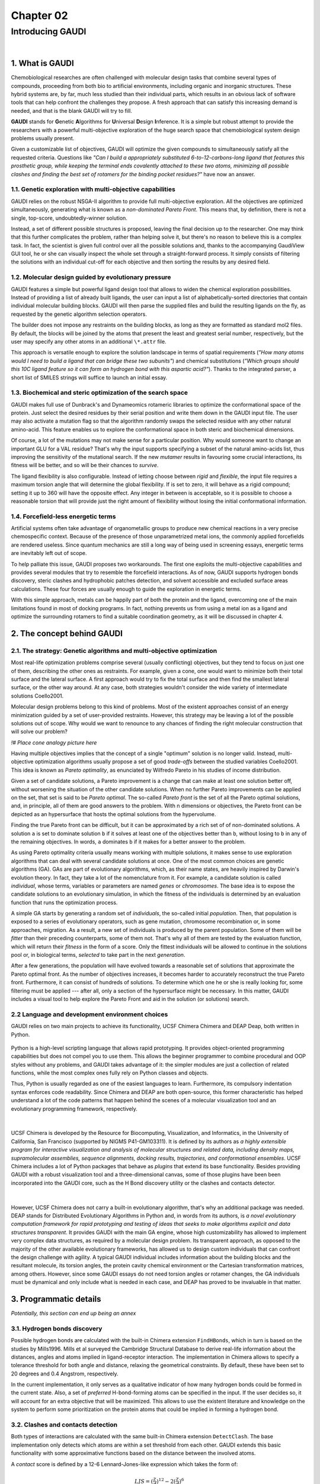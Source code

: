 .. role:: cite

.. role:: citein

.. raw:: latex

    \providecommand*\DUrolecite[1]{\citep{#1}}
    \providecommand*\DUrolecitein[1]{\citet{#1}}

==========
Chapter 02
==========

-----------------
Introducing GAUDI
-----------------

|

1. What is GAUDI
================
Chemobiological researches are often challenged with molecular design tasks that combine several types of compounds, proceeding from both bio to artificial environments, including organic and inorganic structures. These hybrid systems are, by far, much less studied than their individual parts, which results in an obvious lack of software tools that can help confront the challenges they propose. A fresh approach that can satisfy this increasing demand is needed, and that is the blank GAUDI will try to fill.

**GAUDI** stands for **G**\ enetic **A**\ lgorithms for **U**\ niversal **D**\ esign **I**\ nference. It is a simple but robust attempt to provide the researchers with a powerful multi-objective exploration of the huge search space that chemobiological system design problems usually present.

Given a customizable list of objectives, GAUDI will optimize the given compounds to simultaneously satisfy all the requested criteria. Questions like *"Can I build a appropriately substituted 6-to-12-carbons-long ligand that features this prosthetic group, while keeping the terminal ends covalently attached to these two atoms, minimizing all possible clashes and finding the best set of rotamers for the binding pocket residues?"* have now an answer. 

1.1. Genetic exploration with multi-objective capabilities
----------------------------------------------------------
GAUDI relies on the robust NSGA-II algorithm to provide full multi-objective exploration. All the objectives are optimized simultaneously, generating what is known as a *non-dominated Pareto Front*. This means that, by definition, there is not a single, top-score, undoubtedly-winner solution. 

Instead, a set of different possible structures is proposed, leaving the final decision up to the researcher. One may think that this further complicates the problem, rather than helping solve it, but there's no reason to believe this is a complex task. In fact, the scientist is given full control over all the possible solutions and, thanks to the accompanying GaudiView GUI tool, he or she can visually inspect the whole set through a straight-forward process. It simply consists of filtering the solutions with an individual cut-off for each objective and then sorting the results by any desired field.

1.2. Molecular design guided by evolutionary pressure
-----------------------------------------------------
GAUDI features a simple but powerful ligand design tool that allows to widen the chemical exploration possibilities. Instead of providing a list of already built ligands, the user can input a list of alphabetically-sorted directories that contain individual molecular building blocks. GAUDI will then parse the supplied files and build the resulting ligands on the fly, as requested by the genetic algorithm selection operators.

The builder does not impose any restraints on the building blocks, as long as they are formatted as standard mol2 files. By default, the blocks will be joined by the atoms that present the least and greatest serial number, respectively, but the user may specify any other atoms in an additional ``\*.attr`` file. 

This approach is versatile enough to explore the solution landscape in terms of spatial requirements (*"How many atoms would I need to build a ligand that can bridge these two subunits"*) and chemical substitutions (*"Which groups should this 10C ligand feature so it can form an hydrogen bond with this aspartic acid?"*). Thanks to the integrated parser, a short list of SMILES strings will suffice to launch an initial essay.

1.3. Biochemical and steric optimization of the search space
------------------------------------------------------------
GAUDI makes full use of Dunbrack's and Dynameomics rotameric libraries to optimize the conformational space of the protein. Just select the desired residues by their serial position and write them down in the GAUDI input file. The user may also activate a mutation flag so that the algorithm randomly swaps the selected residue with any other natural amino-acid. This feature enables us to explore the conformational space in both steric and biochemical dimensions. 

Of course, a lot of the mutations may not make sense for a particular position. Why would someone want to change an important GLU for a VAL residue? That's why the input supports specifying a subset of the natural amino-acids list, thus improving the sensitivity of the mutational search. If the new *mutamer* results in favouring some crucial interactions, its fitness will be better, and so will be their chances to *survive*.

The ligand flexibility is also configurable. Instead of letting choose between *rigid* and *flexible*, the input file requires a maximum torsion angle that will determine the global flexibility. If is set to zero, it will behave as a rigid compound; setting it up to 360 will have the opposite effect. Any integer in between is acceptable, so it is possible to choose a reasonable torsion that will provide just the right amount of flexibility without losing the initial conformational information. 

1.4. Forcefield-less energetic terms
------------------------------------
Artificial systems often take advantage of organometallic groups to produce new chemical reactions in a very precise chemospecific context. Because of the presence of those unparametrized metal ions, the commonly applied forcefields are rendered useless. Since quantum mechanics are still a long way of being used in screening essays, energetic terms are inevitably left out of scope.

To help palliate this issue, GAUDI proposes two workarounds. The first one exploits the multi-objective capabilities and provides several modules that try to resemble the forcefield interactions. As of now, GAUDI supports hydrogen bonds discovery, steric clashes  and hydrophobic patches detection, and solvent accessible and excluded surface areas calculations. These four forces are usually enough to guide the exploration in energetic terms. 

With this simple approach, metals can be happily part of both the protein and the ligand, overcoming one of the main limitations found in most of docking programs. In fact, nothing prevents us from using a metal ion as a ligand and optimize the surrounding rotamers to find a suitable coordination geometry, as it will be discussed in chapter 4.

2. The concept behind GAUDI
===========================

2.1. The strategy: Genetic algorithms and multi-objective optimization
----------------------------------------------------------------------

Most real-life optimization problems comprise several (usually conflicting) objectives, but they tend to focus on just one of them, describing the other ones as restraints. For example, given a cone, one would want to minimize both their total surface and the lateral surface. A first approach would try to fix the total surface and then find the smallest lateral surface, or the other way around. At any case, both strategies wouldn't consider the wide variety of intermediate solutions :cite:`Coello2001`.

Molecular design problems belong to this kind of problems. Most of the existent approaches consist of an energy minimization guided by a set of user-provided restraints. However, this strategy may be leaving a lot of the possible solutions out of scope. Why would we want to renounce to any chances of finding the right molecular construction that will solve our problem?

*!# Place cone analogy picture here*

Having multiple objectives implies that the concept of a single "optimum" solution is no longer valid. Instead, multi-objective optimization algorithms usually propose a set of good *trade-offs* between the studied variables :cite:`Coello2001`. This idea is known as *Pareto optimality*, as enunciated by Wilfredo Pareto in his studies of income distribution.

Given a set of candidate solutions, a Pareto improvement is a change that can make at least one solution better off, without worsening the situation of the other candidate solutions. When no further Pareto improvements can be applied on the set, that set is said to be *Pareto optimal*. The so-called *Pareto front* is the set of all the Pareto optimal solutions, and, in principle, all of them are good answers to the problem. With n dimensions or objectives, the Pareto front can be depicted as an hypersurface that hosts the optimal solutions from the hypervolume.

Finding the true Pareto front can be difficult, but it can be approximated by a rich set of of non-dominated solutions. A solution ``a`` is set to dominate solution ``b`` if it solves at least one of the objectives better than ``b``, without losing to ``b`` in any of the remaining objectives. In words, ``a`` dominates ``b`` if it makes for a better answer to the problem.

As using Pareto optimality criteria usually means working with multiple solutions, it makes sense to use exploration algorithms that can deal with several candidate solutions at once. One of the most common choices are genetic algorithms (GA). GAs are part of evolutionary algorithms, which, as their name states, are heavily inspired by Darwin's evolution theory. In fact, they take a lot of the nomenclature from it. For example, a candidate solution is called *individual*, whose terms, variables or parameters are named *genes* or *chromosomes*. The base idea is to expose the candidate solutions to an evolutionary simulation, in which the fitness of the individuals is determined by an evaluation function that runs the optimization process. 

A simple GA starts by generating a random set of *individuals*, the so-called initial *population*. Then, that population is exposed to a series of evolutionary operators, such as gene mutation, chromosome recombination or, in some approaches, migration. As a result, a new set of individuals is produced by the parent population. Some of them will be *fitter* than their preceding counterparts, some of them not. That's why all of them are tested by the evaluation function, which will return their *fitness* in the form of a score. Only the fittest individuals will be allowed to continue in the solutions pool or, in biological terms, *selected* to take part in the next *generation*.

After a few generations, the population will have evolved towards a reasonable set of solutions that approximate the Pareto optimal front. As the number of objectives increases, it becomes harder to accurately reconstruct the true Pareto front. Furthermore, it can consist of hundreds of solutions. To determine which one he or she is really looking for, some filtering must be applied --- after all, only a section of the hypersurface might be necessary. In this matter, GAUDI includes a visual tool to help explore the Pareto Front and aid in the solution (or solutions) search. 

2.2 Language and development environment choices
------------------------------------------------
GAUDI relies on two main projects to achieve its functionality, UCSF Chimera :cite:`Chimera` and DEAP :cite:`Deap`, both written in Python. 

.. figure:: fig/python.png
    :height: 200 px

Python is a high-level scripting language that allows rapid prototyping. It provides object-oriented programming capabilities but does not compel you to use them. This allows the beginner programmer to combine procedural and OOP styles without any problems, and GAUDI takes advantage of it: the simpler modules are just a collection of related functions, while the most complex ones fully rely on Python classes and objects.

Thus, Python is usually regarded as one of the easiest languages to learn. Furthermore, its compulsory indentation syntax enforces code readability. Since Chimera and DEAP are both open-source, this former characteristic has helped understand a lot of the code patterns that happen behind the scenes of a molecular visualization tool and an evolutionary programming framework, respectively.

|

.. figure:: fig/chimera.png    
.. figure:: fig/titleChimera.png

UCSF Chimera is developed by the Resource for Biocomputing, Visualization, and Informatics, in the University of California, San Francisco (supported by NIGMS P41-GM103311). It is defined by its authors as *a highly extensible program for interactive visualization and analysis of molecular structures and related data, including density maps, supramolecular assemblies, sequence alignments, docking results, trajectories, and conformational ensembles*. UCSF Chimera includes a lot of Python packages that behave as *plugins* that extend its base functionality. Besides providing GAUDI with a robust visualization tool and a three-dimensional canvas, some of those plugins have been been incorporated into the GAUDI core, such as the H Bond discovery utility or the clashes and contacts detector. 

|

.. figure:: fig/deap.png
    :height: 200 px

However, UCSF Chimera does not carry a built-in evolutionary algorithm, that's why an additional package was needed. DEAP stands for Distributed Evolutionary Algorithms in Python and, in words from its authors, is *a novel evolutionary computation framework for rapid prototyping and testing of ideas that seeks to make algorithms explicit and data structures transparent*. It provides GAUDI with the main GA engine, whose high customizability has allowed to implement very complex data structures, as required by a molecular design problem. Its transparent approach, as opposed to the majority of the other available evolutionary frameworks, has allowed us to design custom individuals that can confront the design challenge with agility. A typical GAUDI individual includes information about the building blocks and the resultant molecule, its torsion angles, the protein cavity chemical environment or the Cartesian transformation matrices, among others. However, since some GAUDI essays do not need torsion angles or rotamer changes, the GA individuals must be dynamical and only include what is needed in each case, and DEAP has proved to be invaluable in that matter.

3. Programmatic details
=======================

*Potentially, this section can end up being an annex*

3.1. Hydrogen bonds discovery
-----------------------------

Possible hydrogen bonds are calculated with the built-in Chimera extension ``FindHBonds``, which in turn is based on the studies by :citein:`Mills1996`. Mills et al surveyed the Cambridge Structural Database to derive real-life information about the distances, angles and atoms implied in ligand-receptor interaction. The implementation in Chimera allows to specify a tolerance threshold for both angle and distance, relaxing the geometrical constraints. By default, these have been set to 20 degrees and 0.4 Angstrom, respectively. 

In the current implementation, it only serves as a qualitative indicator of how many hydrogen bonds could be formed in the current state. Also, a set of *preferred* H-bond-forming atoms can be specified in the input. If the user decides so, it will account for an extra objective that will be maximized. This allows to use the existent literature and knowledge on the system to perform some prioritization on the protein atoms that could be implied in forming a hydrogen bond.

3.2. Clashes and contacts detection
-----------------------------------

Both types of interactions are calculated with the same built-in Chimera extension ``DetectClash``. The base implementation only detects which atoms are within a set threshold from each other. GAUDI extends this basic functionality with some approximative functions based on the distance between the involved atoms.

A *contact* score is defined by a 12-6 Lennard-Jones-like expression which takes the form of:

.. math::
    
    LJS = (\frac{z}{d})^{12} - 2(\frac{z}{d})^6

, where :math:`z = 0.98*(r_a + r_b)`, being :math:`r_a` and :math:`r_b` the radii of the two involved atoms, and :math:`d` the distance between them. Since this LJ-like expression takes no constants, no units are provided.

To calculate the clashes, a different strategy is used. The reasoning behind this is founded on the need of a more sensitive method to quantify the clashing. Lennard-Jones approaches tend to be quite harsh on the clash part, so a more soft approach was needed. Thus, the *clash* scores are calculated as the overlapping volume of the Van der Waals spheres of the involved atoms. The volume is calculated analytically as proposed by :citein:`Eyal2004`:

.. math::
    
    V_ab = \frac{1}{3} \pi h^2_a(3R_a-h_a) + \frac{1}{3} \pi h^2_b(3R_b - h_b)

, where :math:`h_a = \frac{R^2_b - (d - R_a)^2}{2d}`, :math:`h_b = \frac{R^2_a - (d - R_b)^2}{2d}` if :math:`(d < R_a + R_b)`, and :math:`h_a = h_b = 0`, if :math:`(d \ge R_a + R_b)`. This means the clash score is expressed in :math:`nm^3`. 

3.3. Solvent accessible and excluded surface area calculation
-------------------------------------------------------------
Solvent accessible and excluded surface areas (SASA and SESA, respectively) are calculated using the MSMS package :cite:`Sanner1996` and the built-in Chimera Python interface. Both SAS and SES areas shed light on solvation and desolvation terms, but SASA seems to be more commonly used when computing desolvation energies due to their strong linear relationship :cite:`Wang2002,Dynerman2009`. At any case, GAUDI supports both kinds of areas and it's up to the researcher to choose between maximizing SESA or minimizing SASA.

.. figure:: fig/sasa.png
    :align: center
    :width: 200 px

    Temporary image taken from (Eyal, 2004) that depicts the SASA and SESA concepts. To be substituted by one of my own.

3.4. Meeting a distance objective
---------------------------------
This is probably the simpler method implemented in GAUDI, but also one of the more powerful. Given a list of ligand atoms (``probes``) and a protein atom (``target``), it will optimize the average distance of each ``probe`` and the ``target``. Atoms must be provided using their serial numbers. Furthermore, a special keyword ``last`` is also available, and it represents the terminal atom of the ligand; i.e., the ``acceptor`` atom with the highest serial number, as defined in the ``attr`` file. See section 3.7 for more information.

3.4. Flexibility of the ligand
------------------------------
Flexibility on the ligand is achieved by taking advantage of the torsion handlers in the core ``BondRot`` package of Chimera. The engine has been modified to detect amide bonds --- these kind of bonds are only able to flip in a cis/trans fashion --- and in-cycle bonds, which cannot be rotated.

GAUDI supports partial flexibility, so it is possible to specify a maximum amount of torsion the ligand bonds cannot exceed. Thanks to simulated binary crossovers and mutations, there's no need to represent the torsion chromosomes as a binary string. This allows to achieve float precision for every torsion angle :cite:`Deb1995`, if needed. GOLD, on its behalf, uses a pure binary string in which each byte encodes a torsion angle. This approach allows allows a precision of 1.4 degrees :cite:`Jones1997`.

3.5. Rotamer and mutation retrieving
------------------------------------
UCSF Chimera offers a Python interface to Dunbrack's :cite:`Dunbrack1994` and Dynameomics :cite:`Scouras2011` rotameric libraries. Both libraries are sorted by the observed frequency of each rotamer, so, given a residue type with phi and psi angles, every rotamer can be unequivocally accessed using an index. Thus, two parallel lists are maintained as separated genes: rotamer indices for every requested residue position, and, in the case of random mutations are allowed, the corresponding indices to a list that holds the requested mutation types. As for the genetic operators, GAUDI also performs simulated binary crossover and mutation on this two former genes.

3.6. Space exploration and recombination
----------------------------------------
Though GAUDI's primary objective is not directed towards classic docking essays, it does provide a simple exploration engine that can greatly extend the design opportunities. In its approach, GAUDI makes use of two independent transformation matrices: one contains the translation info, while the other addresses the rotation parameters. 

If a recombination event takes place, the matrices from each parent are multiplied and then, the two resulting matrices are interpolated to produce an intermediate transform which is later decomposed back into its translation and rotation components. The two new individuals inherit one matrix from one of the parents, and one from the interpolated matrix. Mutation is handled in a simpler fashion: the new matrices are generated randomly from scratch, as in the initial population setup.

3.7. Ligand building
--------------------
UCSF Chimera provides no simple mechanism to build molecules interactively, let alone programmatically. It does include a package called ``BuildStructure``, but its current implementation is insufficient. GAUDI solves this lack with two custom classes: ``Molecule.Library`` and ``Molecule.Compound``. A ``Compound`` object can be instantiated from an existent ``Chimera.Molecule`` object or any file that Chimera can open. It provides several useful novel methods, such as ``append()`` or ``place()``. This allows to block-build a custom ligand just by appending several molecules on top and place the result in an adequate pose for later manipulation.

In order to properly handle the constructions, a separate ``attr`` file or Python dictionary must be provided. These attributes determine which atoms in the building block correspond will behave as an acceptor, donor, respectively. It can also contain a set of bonded atom pairs whose bond should not be rotated. These special roles are needed for the extended functionality of the ``Compound`` class. For example, the ``append()`` method will join the ``donor`` atom of the new molecule to the ``acceptor`` atom of the already present molecule.

The ``Library`` class was designed to implement lazy loading. If GAUDI were to hold all the ligands that can be built from the input blocks, it would soon run out of memory and crash --- especially considering how memory intensive Chimera tends to be :cite:`ChimeraMemoryUsage`. Subsequently, the ``Library`` handles ``Compound`` objects creation and required elongations on a per-request basis. 
 

3.8. Input and output files
---------------------------
GAUDI uses YAML-formatted files for both input and output files. The parsing is done with an external package called PyYAML :cite:`PyYAML`. YAML is a human-readable serialization format, already implemented in a broad range of languages :cite:`Yaml2009`. Formally, GAUDI files consists of a number of dictionaries, whose values are dictionaries themselves. However, due to YAML high readability, it looks just like a typical indented list. This an excerpt from a sample input:

::

    protein:
        path: /home/jr/x/hyde/mol2/ethanol.mol2
        origin: 5
        radius: 10.0

    ligand:
    # if a path is submitted, all combinations will be generated
        path: /home/jr/x/03__projects/hemocyanin/input_no_subst/
        type: blocks
        flexibility: 360
        bondto: 1868

    rotamers:
        residues: [233, 109]
        library: dynameomics
        top: 8
        mutate: no

    objectives:
        - name: Clashes
          type: contacts
          which: clashes
          weight: -1.0
          test: ligand
          threshold: 0.4
        
        - name: HBonds
          type: hbonds
          weight: 1.0

The only possible draw-back is that YAML, like Python, has meaningful indentation. This is particularly important in the list of objectives, which is actually a dictionary whose only value is a list (hence the hyphens) of sub-dictionaries. If the indentation is not respected, the parsing won't succeed.

.. raw:: latex

    \newpage

    \bibliographystyle{newapa}

    \bibliography{bibliography}